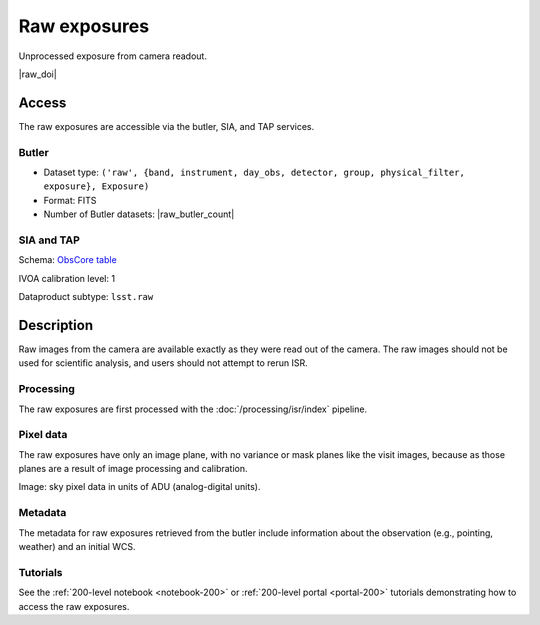 .. _images-raw:

#############
Raw exposures
#############

Unprocessed exposure from camera readout.

|raw_doi|


Access
======

The raw exposures are accessible via the butler, SIA, and TAP services.

Butler
------

* Dataset type: ``('raw', {band, instrument, day_obs, detector, group, physical_filter, exposure}, Exposure)``
* Format: FITS
* Number of Butler datasets: |raw_butler_count|

SIA and TAP
-----------

Schema: `ObsCore table <https://sdm-schemas.lsst.io/dp1.html#ObsCore>`_

IVOA calibration level: 1

Dataproduct subtype: ``lsst.raw``


Description
===========

Raw images from the camera are available exactly as they were read out of the camera.
The raw images should not be used for scientific analysis, and users should not attempt to rerun ISR.

Processing
----------

The raw exposures are first processed with the :doc:`/processing/isr/index` pipeline.

Pixel data
----------

The raw exposures have only an image plane, with no variance or mask planes like the visit images, because as those planes are a result of image processing and calibration.

Image: sky pixel data in units of ADU (analog-digital units).

Metadata
--------

The metadata for raw exposures retrieved from the butler include
information about the observation (e.g., pointing, weather)
and an initial WCS.

Tutorials
---------

See the :ref:`200-level notebook <notebook-200>` or :ref:`200-level portal <portal-200>`
tutorials demonstrating how to access the raw exposures.
